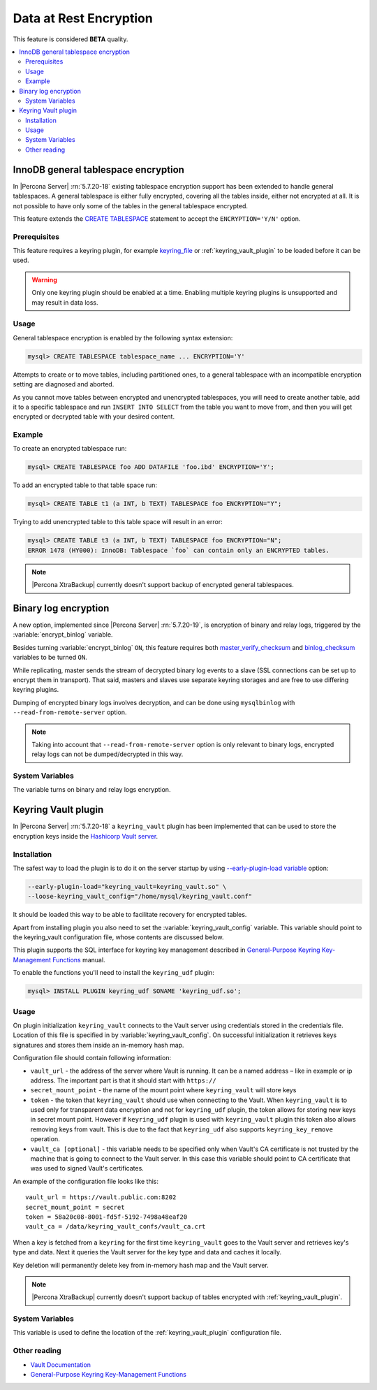 .. _data_at_rest_encryption:

=======================
Data at Rest Encryption
=======================

This feature is considered **BETA** quality.

.. contents::
   :local:

.. _innodb_general_tablespace_encryption:

InnoDB general tablespace encryption
====================================

In |Percona Server| :rn:`5.7.20-18` existing tablespace encryption support
has been extended to handle general tablespaces. A general tablespace is either
fully encrypted, covering all the tables inside, either not encrypted at all.
It is not possible to have only some of the tables in the general tablespace
encrypted.

This feature extends the  `CREATE TABLESPACE
<https://dev.mysql.com/doc/refman/5.7/en/create-tablespace.html>`_
statement to accept the ``ENCRYPTION='Y/N'`` option.

Prerequisites
-------------

This feature requires a keyring plugin, for example `keyring_file
<https://dev.mysql.com/doc/refman/5.7/en/keyring-file-plugin.html>`_ or
:ref:`keyring_vault_plugin` to be loaded before it can be used.

.. warning::

  Only one keyring plugin should be enabled at a time. Enabling multiple
  keyring plugins is unsupported and may result in data loss.

Usage
-----

General tablespace encryption is enabled by the following syntax extension:

.. code-block:: mysql

  mysql> CREATE TABLESPACE tablespace_name ... ENCRYPTION='Y'

Attempts to create or to move tables, including partitioned ones, to a general
tablespace with an incompatible encryption setting are diagnosed and aborted.

As you cannot move tables between encrypted and unencrypted tablespaces,
you will need to create another table, add it to a specific tablespace and run
``INSERT INTO SELECT`` from the table you want to move from, and then you will
get encrypted or decrypted table with your desired content.

Example
-------

To create an encrypted tablespace run:

.. code-block:: mysql

  mysql> CREATE TABLESPACE foo ADD DATAFILE 'foo.ibd' ENCRYPTION='Y';

To add an encrypted table to that table space run:

.. code-block:: mysql

   mysql> CREATE TABLE t1 (a INT, b TEXT) TABLESPACE foo ENCRYPTION="Y";

Trying to add unencrypted table to this table space will result in an error:

.. code-block:: mysql

  mysql> CREATE TABLE t3 (a INT, b TEXT) TABLESPACE foo ENCRYPTION="N";
  ERROR 1478 (HY000): InnoDB: Tablespace `foo` can contain only an ENCRYPTED tables.

.. note::

  |Percona XtraBackup| currently doesn't support backup of encrypted general
  tablespaces.

Binary log encryption
=====================

A new option, implemented since |Percona Server| :rn:`5.7.20-19`, is
encryption of binary and relay logs, triggered by the
:variable:`encrypt_binlog` variable.

Besides turning :variable:`encrypt_binlog` ``ON``, this feature requires both
`master_verify_checksum
<https://dev.mysql.com/doc/refman/5.7/en/replication-options-binary-log.html#sysvar_master_verify_checksum>`_
and `binlog_checksum
<https://dev.mysql.com/doc/refman/5.7/en/replication-options-binary-log.html#sysvar_binlog_checksum>`_
variables to be turned ``ON``.

While replicating, master sends the stream of decrypted binary log events to a
slave (SSL connections can be set up to encrypt them in transport). That said,
masters and slaves use separate keyring storages and are free to use differing
keyring plugins.

Dumping of encrypted binary logs involves decryption, and can be done using
``mysqlbinlog`` with ``--read-from-remote-server`` option.

.. note:: Taking into account that ``--read-from-remote-server`` option  is only
   relevant to binary logs, encrypted relay logs can not be dumped/decrypted
   in this way.

System Variables
----------------

.. variable:: encrypt_binlog

  :version 5.7.20-19: Implemented
  :cli: ``--encrypt-binlog``
  :dyn: No
  :scope: Global
  :vartype: Boolean
  :default: ``OFF``

The variable turns on binary and relay logs encryption.

.. _keyring_vault_plugin:

Keyring Vault plugin
====================

In |Percona Server| :rn:`5.7.20-18` a ``keyring_vault`` plugin has been
implemented that can be used to store the encryption keys inside the
`Hashicorp Vault server <https://www.vaultproject.io>`_.

Installation
------------

The safest way to load the plugin is to do it on the server startup by
using `--early-plugin-load variable
<https://dev.mysql.com/doc/refman/5.7/en/server-options.html#option_mysqld_early-plugin-load>`_
option:

.. code-block:: bash

  --early-plugin-load="keyring_vault=keyring_vault.so" \
  --loose-keyring_vault_config="/home/mysql/keyring_vault.conf"

It should be loaded this way to be able to facilitate recovery for encrypted
tables.

Apart from installing plugin you also need to set the
:variable:`keyring_vault_config` variable. This variable should point to the
keyring_vault configuration file, whose contents are discussed below.

This plugin supports the SQL interface for keyring key management described in
`General-Purpose Keyring Key-Management Functions
<https://dev.mysql.com/doc/refman/5.7/en/keyring-udfs-general-purpose.html>`_
manual.

To enable the functions you'll need to install the ``keyring_udf`` plugin:

.. code-block:: mysql

  mysql> INSTALL PLUGIN keyring_udf SONAME 'keyring_udf.so';

Usage
-----

On plugin initialization ``keyring_vault`` connects to the Vault server using
credentials stored in the credentials file. Location of this file is specified
in by :variable:`keyring_vault_config`. On successful initialization it
retrieves keys signatures and stores them inside an in-memory hash map.

Configuration file should contain following information:

* ``vault_url`` - the address of the server where Vault is running. It can be a
  named address – like in example or ip address. The important part is that
  it should start with ``https://``

* ``secret_mount_point`` - the name of the mount point where ``keyring_vault``
  will store keys

* ``token`` - the token that ``keyring_vault`` should use when connecting to
  the Vault. When ``keyring_vault`` is to used only for transparent data
  encryption and not for ``keyring_udf`` plugin, the token allows for storing
  new keys in secret mount point. However if ``keyring_udf`` plugin is used
  with ``keyring_vault`` plugin this token also allows removing keys from
  vault. This is due to the fact that ``keyring_udf`` also supports
  ``keyring_key_remove`` operation.

* ``vault_ca [optional]`` - this variable needs to be specified only when
  Vault's CA certificate is not trusted by the machine that is going to connect
  to the Vault server. In this case this variable should point to CA
  certificate that was used to signed Vault's certificates.

An example of the configuration file looks like this: ::

  vault_url = https://vault.public.com:8202
  secret_mount_point = secret
  token = 58a20c08-8001-fd5f-5192-7498a48eaf20
  vault_ca = /data/keyring_vault_confs/vault_ca.crt

When a key is fetched from a ``keyring`` for the first time ``keyring_vault``
goes to the Vault server and retrieves key's type and data. Next it queries
the Vault server for the key type and data and caches it locally.

Key deletion will permanently delete key from in-memory hash map and the Vault
server.

.. note::

  |Percona XtraBackup| currently doesn't support backup of tables encrypted
  with :ref:`keyring_vault_plugin`.

System Variables
----------------

.. variable:: keyring_vault_config

  :version 5.7.20-18: Implemented
  :cli: ``--keyring-vault-config``
  :dyn: Yes
  :scope: Global
  :vartype: Text
  :default:

This variable is used to define the location of the
:ref:`keyring_vault_plugin` configuration file.

Other reading
-------------

* `Vault Documentation <https://www.vaultproject.io/docs/index.html>`_
* `General-Purpose Keyring Key-Management Functions
  <https://dev.mysql.com/doc/refman/5.7/en/keyring-udfs-general-purpose.html>`_
